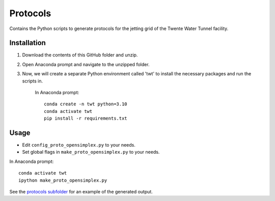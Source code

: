 Protocols
=========

Contains the Python scripts to generate protocols for the jetting grid of the
Twente Water Tunnel facility.

Installation
------------
    
1) Download the contents of this GitHub folder and unzip.
2) Open Anaconda prompt and navigate to the unzipped folder.
3) Now, we will create a separate Python environment called 'twt' to install the necessary packages and run the scripts in.

    In Anaconda prompt::

        conda create -n twt python=3.10
        conda activate twt
        pip install -r requirements.txt

Usage
-----

* Edit ``config_proto_opensimplex.py`` to your needs.
* Set global flags in ``make_proto_opensimplex.py`` to your needs.

In Anaconda prompt::
        
    conda activate twt
    ipython make_proto_opensimplex.py

See the `protocols subfolder </protocols/protocols>`_ for an example of the generated output.
